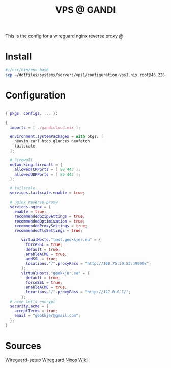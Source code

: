 #+TITLE: VPS @ GANDI

This is the config for a wireguard nginx reverse proxy @

* Install
#+begin_src bash :tangle copy-conf-vps1.sh
  #!/usr/bin/env bash
  scp ~/dotfiles/systems/servers/vps1/configuration-vps1.nix root@46.226.104.98:/etc/nixos/configuration.nix

#+end_src

* Configuration

#+begin_src nix :tangle configuration-vps1.nix

  { pkgs, configs, ... }:

  {
    imports = [ ./gandicloud.nix ];

    environment.systemPackages = with pkgs; [
      neovim curl htop glances neofetch
      tailscale
    ];

    # Firewall 
    networking.firewall = {
      allowedTCPPorts = [ 80 443 ];
      allowedUDPPorts = [ 80 443 ];
    };
    
    # tailscale
    services.tailscale.enable = true;

    # nginx reverse proxy
    services.nginx = {
      enable = true;
      recommendedGzipSettings = true;
      recommendedOptimisation = true;
      recommendedProxySettings = true;
      recommendedTlsSettings = true;

         virtualHosts."test.geokkjer.eu" = {
           forceSSL = true;
           default = true;
           enableACME = true;
           addSSL = true;
           locations."/".proxyPass = "http://100.75.29.52:19999/";
         };
         virtualHosts."geokkjer.eu" = {
           default = true;
           forceSSL = true;
           enableACME = true;
           locations."/".proxyPass = "http://127.0.0.1/";
         };
    # acme let's encrypt
    security.acme = {
      acceptTerms = true;
      email = "geokkjer@gmail.com";
    };
  }

#+end_src

* Sources

[[https://dataswamp.org/~solene/2021-05-18-nixos-wireguard.html][Wireguard-setup]]
[[https://nixos.wiki/wiki/WireGuard][Wireguard Nixos Wiki]]
